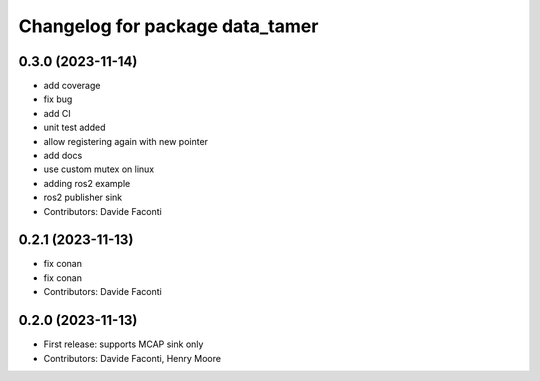 ^^^^^^^^^^^^^^^^^^^^^^^^^^^^^^^^
Changelog for package data_tamer
^^^^^^^^^^^^^^^^^^^^^^^^^^^^^^^^

0.3.0 (2023-11-14)
------------------
* add coverage
* fix bug
* add CI
* unit test added
* allow registering again with new pointer
* add docs
* use custom mutex on linux
* adding ros2 example
* ros2 publisher sink
* Contributors: Davide Faconti

0.2.1 (2023-11-13)
------------------
* fix conan
* fix conan
* Contributors: Davide Faconti

0.2.0 (2023-11-13)
------------------
* First release: supports MCAP sink only
* Contributors: Davide Faconti, Henry Moore
